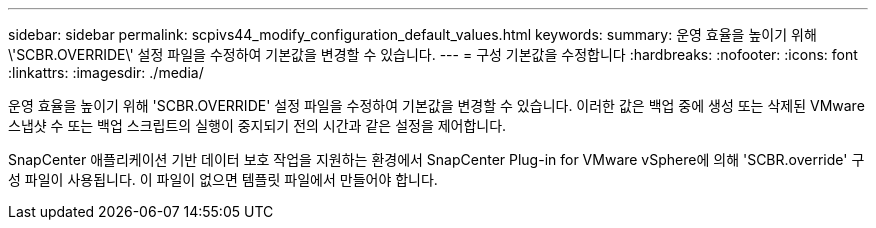 ---
sidebar: sidebar 
permalink: scpivs44_modify_configuration_default_values.html 
keywords:  
summary: 운영 효율을 높이기 위해 \'SCBR.OVERRIDE\' 설정 파일을 수정하여 기본값을 변경할 수 있습니다. 
---
= 구성 기본값을 수정합니다
:hardbreaks:
:nofooter: 
:icons: font
:linkattrs: 
:imagesdir: ./media/


운영 효율을 높이기 위해 'SCBR.OVERRIDE' 설정 파일을 수정하여 기본값을 변경할 수 있습니다. 이러한 값은 백업 중에 생성 또는 삭제된 VMware 스냅샷 수 또는 백업 스크립트의 실행이 중지되기 전의 시간과 같은 설정을 제어합니다.

SnapCenter 애플리케이션 기반 데이터 보호 작업을 지원하는 환경에서 SnapCenter Plug-in for VMware vSphere에 의해 'SCBR.override' 구성 파일이 사용됩니다. 이 파일이 없으면 템플릿 파일에서 만들어야 합니다.
